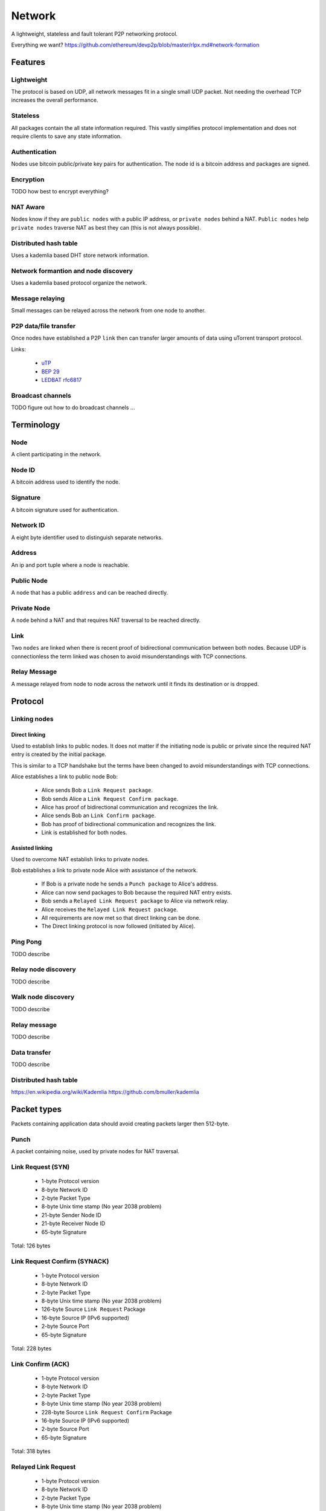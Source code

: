 #######
Network
#######

A lightweight, stateless and fault tolerant P2P networking protocol.

Everything we want? https://github.com/ethereum/devp2p/blob/master/rlpx.md#network-formation


Features
########


Lightweight
===========

The protocol is based on UDP, all network messages fit in a single small UDP
packet. Not needing the overhead TCP increases the overall performance.


Stateless
=========

All packages contain the all state information required. This vastly simplifies
protocol implementation and does not require clients to save any state
information.


Authentication
==============

Nodes use bitcoin public/private key pairs for authentication. The node id is
a bitcoin address and packages are signed.


Encryption
==========

TODO how best to encrypt everything?


NAT Aware
=========

Nodes know if they are ``public nodes`` with a public IP address, or
``private nodes`` behind a NAT. ``Public nodes`` help ``private nodes``
traverse NAT as best they can (this is not always possible).


Distributed hash table
======================

Uses a kademlia based DHT store network information.


Network formantion and node discovery
=====================================

Uses a kademlia based protocol organize the network.


Message relaying
================

Small messages can be relayed across the network from one node to another.


P2P data/file transfer
======================

Once nodes have established a P2P ``link`` then can transfer larger amounts of
data using uTorrent transport protocol.

Links:

 - `uTP <http://libtorrent.org/utp.html>`_
 - `BEP 29 <http://www.bittorrent.org/beps/bep_0029.html>`_
 - `LEDBAT rfc6817 <https://datatracker.ietf.org/doc/rfc6817/?include_text=1>`_


Broadcast channels
==================

TODO figure out how to do broadcast channels ...


Terminology
###########


Node
====

A client participating in the network.

Node ID
=======

A bitcoin address used to identify the node.


Signature
=========

A bitcoin signature used for authentication.


Network ID
==========

A eight byte identifier used to distinguish separate networks.


Address
=======

An ip and port tuple where a node is reachable.


Public Node
===========

A ``node`` that has a public ``address`` and can be reached directly.


Private Node
============

A ``node`` behind a NAT and that requires NAT traversal to be reached directly.


Link
====

Two ``nodes`` are linked when there is recent proof of bidirectional
communication between both nodes. Because UDP is connectionless the term
linked was chosen to avoid misunderstandings with TCP connections.


Relay Message
=============

A message relayed from node to node across the network until it finds its
destination or is dropped.


Protocol
########

Linking nodes
=============

Direct linking
--------------

Used to establish links to public nodes. It does not matter if the initiating
node is public or private since the required NAT entry is created by the
initial package.

This is similar to a TCP handshake but the terms have been changed to avoid
misunderstandings with TCP connections.


Alice establishes a link to public node Bob:

 * Alice sends Bob a ``Link Request package``.
 * Bob sends Alice a ``Link Request Confirm package``.
 * Alice has proof of bidirectional communication and recognizes the link.
 * Alice sends Bob an ``Link Confirm package``.
 * Bob has proof of bidirectional communication and recognizes the link.
 * Link is established for both nodes.


Assisted linking
----------------

Used to overcome NAT establish links to private nodes.

Bob establishes a link to private node Alice with assistance of the network.

 * If Bob is a private node he sends a ``Punch package`` to Alice's address.
 * Alice can now send packages to Bob because the required NAT entry exists.
 * Bob sends a ``Relayed Link Request package`` to Alice via network relay.
 * Alice receives the ``Relayed Link Request package``.
 * All requirements are now met so that direct linking can be done.
 * The Direct linking protocol is now followed (initiated by Alice).


Ping Pong
=========

TODO describe


Relay node discovery
====================

TODO describe


Walk node discovery
===================

TODO describe


Relay message
=============

TODO describe


Data transfer
=============

TODO describe


Distributed hash table
======================

https://en.wikipedia.org/wiki/Kademlia
https://github.com/bmuller/kademlia


Packet types
############

Packets containing application data should avoid creating packets larger then
512-byte.


Punch
=====

A packet containing noise, used by private nodes for NAT traversal.


Link Request (SYN)
==================

 -   1-byte Protocol version
 -   8-byte Network ID
 -   2-byte Packet Type
 -   8-byte Unix time stamp (No year 2038 problem)
 -  21-byte Sender Node ID
 -  21-byte Receiver Node ID
 -  65-byte Signature

Total: 126 bytes


Link Request Confirm (SYNACK)
=============================

 -   1-byte Protocol version
 -   8-byte Network ID
 -   2-byte Packet Type
 -   8-byte Unix time stamp (No year 2038 problem)
 - 126-byte Source ``Link Request`` Package
 -  16-byte Source IP (IPv6 supported)
 -   2-byte Source Port
 -  65-byte Signature

Total: 228 bytes


Link Confirm (ACK)
==================

 -   1-byte Protocol version
 -   8-byte Network ID
 -   2-byte Packet Type
 -   8-byte Unix time stamp (No year 2038 problem)
 - 228-byte Source ``Link Request Confirm`` Package
 -  16-byte Source IP (IPv6 supported)
 -   2-byte Source Port
 -  65-byte Signature

Total: 318 bytes


Relayed Link Request
====================

 -   1-byte Protocol version
 -   8-byte Network ID
 -   2-byte Packet Type
 -   8-byte Unix time stamp (No year 2038 problem)
 -  21-byte Sender Node ID
 -  21-byte Receiver Node ID
 -  16-byte Sender IP (IPv6 supported)
 -   2-byte Sender Port
 -  65-byte Signature

Total: 144 bytes


Relay Message
=============

 -   1-byte Protocol version
 -   8-byte Network ID
 -   2-byte Packet Type
 -   8-byte Unix time stamp (No year 2038 problem)
 -  21-byte Sender Node ID
 -  21-byte Receiver Node ID
 - 386-byte Max Message data
 -  65-byte Signature

Total: 126 - 512 bytes
